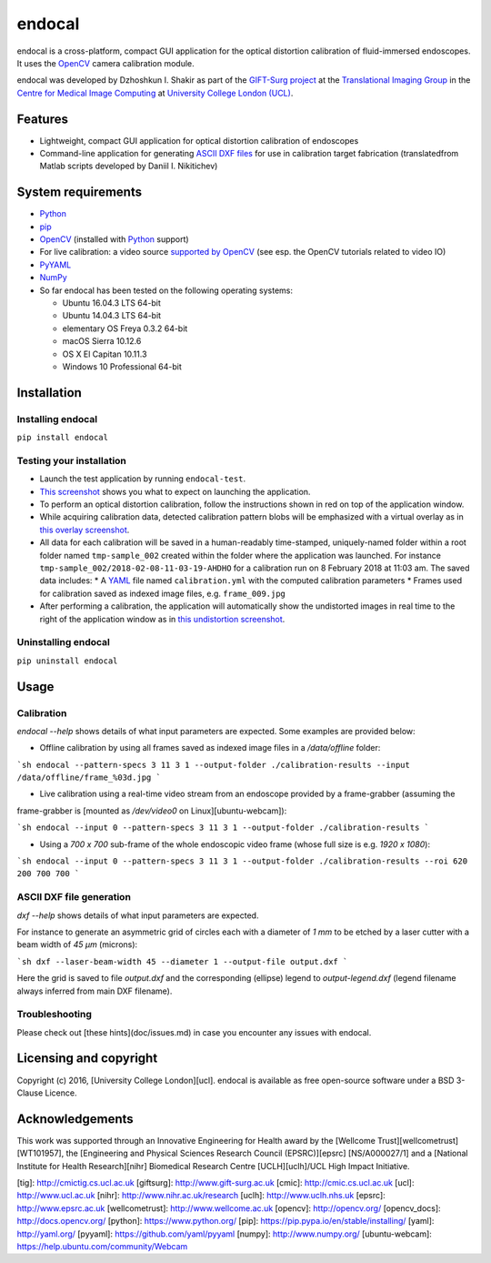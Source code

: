 endocal
=======

endocal is a cross-platform, compact GUI application for the optical distortion calibration of fluid-immersed
endoscopes. It uses the `OpenCV`_ camera calibration module.

endocal was developed by Dzhoshkun I. Shakir as part of the `GIFT-Surg project`_ at the
`Translational Imaging Group`_ in the `Centre for Medical Image Computing`_ at
`University College London (UCL)`_.

.. _`GIFT-Surg project`: http://www.gift-surg.ac.uk
.. _`Translational Imaging Group`: http://cmictig.cs.ucl.ac.uk
.. _`Centre for Medical Image Computing`: http://cmic.cs.ucl.ac.uk
.. _`University College London (UCL)`: http://www.ucl.ac.uk

Features
--------

* Lightweight, compact GUI application for optical distortion calibration of endoscopes
* Command-line application for generating `ASCII DXF files`_ for use in calibration target fabrication (translated\
  from Matlab scripts developed by Daniil I. Nikitichev)

.. _`ASCII DXF files`: http://www.autodesk.com/techpubs/autocad/acadr14/dxf/

System requirements
-------------------

* `Python`_
* `pip`_
* `OpenCV`_ (installed with `Python`_ support)
* For live calibration: a video source `supported by OpenCV`_ (see esp. the OpenCV tutorials related
  to video IO)
* `PyYAML`_
* `NumPy`_
* So far endocal has been tested on the following operating systems:

  - Ubuntu 16.04.3 LTS 64-bit
  - Ubuntu 14.04.3 LTS 64-bit
  - elementary OS Freya 0.3.2 64-bit
  - macOS Sierra 10.12.6
  - OS X El Capitan 10.11.3
  - Windows 10 Professional 64-bit

.. _`Python`: https://www.python.org/
.. _`pip`: https://pip.pypa.io/en/stable/installing/
.. _`supported by OpenCV`: http://docs.opencv.org/
.. _`PyYAML`: https://github.com/yaml/pyyaml
.. _`NumPy`: http://www.numpy.org/
.. _`OpenCV`: http://opencv.org/

Installation
------------

Installing endocal
^^^^^^^^^^^^^^^^^^

``pip install endocal``

Testing your installation
^^^^^^^^^^^^^^^^^^^^^^^^^

* Launch the test application by running ``endocal-test``.
* `This screenshot`_ shows you what to expect on launching the application.
* To perform an optical distortion calibration, follow the instructions shown in red on top of the application window.
* While acquiring calibration data, detected calibration pattern blobs will be emphasized with a virtual overlay as
  in `this overlay screenshot`_.
* All data for each calibration will be saved in a human-readably time-stamped, uniquely-named folder within a root 
  folder named ``tmp-sample_002`` created within the folder where the application was launched.
  For instance ``tmp-sample_002/2018-02-08-11-03-19-AHDHO`` for a calibration run on 8 February 2018 at 11:03 am.
  The saved data includes:
  * A `YAML`_ file named ``calibration.yml`` with the computed calibration parameters
  * Frames used for calibration saved as indexed image files, e.g. ``frame_009.jpg``
* After performing a calibration, the application will automatically show the undistorted images in real time to the
  right of the application window as in `this undistortion screenshot`_.

.. _`This screenshot`: https://github.com/gift-surg/endocal/blob/master/endocal/res/screenshot-start.png
.. _`this overlay screenshot`: https://github.com/gift-surg/endocal/blob/master/endocal/res/screenshot-detection.png
.. _`YAML`: http://yaml.org/
.. _`this undistortion screenshot`: https://github.com/gift-surg/endocal/blob/master/endocal/res/screenshot-undistort.png

Uninstalling endocal
^^^^^^^^^^^^^^^^^^^^

``pip uninstall endocal``

Usage
-----

Calibration
^^^^^^^^^^^

`endocal --help` shows details of what input parameters are expected. Some examples are provided below:

* Offline calibration by using all frames saved as indexed image files in a `/data/offline` folder:

```sh
endocal --pattern-specs 3 11 3 1 --output-folder ./calibration-results --input /data/offline/frame_%03d.jpg
```

* Live calibration using a real-time video stream from an endoscope provided by a frame-grabber (assuming the 
frame-grabber is [mounted as `/dev/video0` on Linux][ubuntu-webcam]):

```sh
endocal --input 0 --pattern-specs 3 11 3 1 --output-folder ./calibration-results
```

* Using a `700 x 700` sub-frame of the whole endoscopic video frame (whose full size is e.g. `1920 x 1080`):

```sh
endocal --input 0 --pattern-specs 3 11 3 1 --output-folder ./calibration-results --roi 620 200 700 700
```

ASCII DXF file generation
^^^^^^^^^^^^^^^^^^^^^^^^^

`dxf --help` shows details of what input parameters are expected.

For instance to generate an asymmetric grid of circles each with a diameter of `1 mm` to be etched by a laser
cutter with a beam width of `45 μm` (microns):

```sh
dxf --laser-beam-width 45 --diameter 1 --output-file output.dxf
```

Here the grid is saved to file `output.dxf` and the corresponding (ellipse) legend to `output-legend.dxf` (legend
filename always inferred from main DXF filename).

Troubleshooting
^^^^^^^^^^^^^^^

Please check out [these hints](doc/issues.md) in case you encounter any issues with endocal.

Licensing and copyright
-----------------------

Copyright (c) 2016, [University College London][ucl]. endocal is available as free open-source software under a
BSD 3-Clause Licence.

Acknowledgements
----------------

This work was supported through an Innovative Engineering for Health award by the [Wellcome Trust][wellcometrust]
[WT101957], the [Engineering and Physical Sciences Research Council (EPSRC)][epsrc] [NS/A000027/1] and a
[National Institute for Health Research][nihr] Biomedical Research Centre [UCLH][uclh]/UCL High Impact Initiative.


[tig]: http://cmictig.cs.ucl.ac.uk
[giftsurg]: http://www.gift-surg.ac.uk
[cmic]: http://cmic.cs.ucl.ac.uk
[ucl]: http://www.ucl.ac.uk
[nihr]: http://www.nihr.ac.uk/research
[uclh]: http://www.uclh.nhs.uk
[epsrc]: http://www.epsrc.ac.uk
[wellcometrust]: http://www.wellcome.ac.uk
[opencv]: http://opencv.org/
[opencv_docs]: http://docs.opencv.org/
[python]: https://www.python.org/
[pip]: https://pip.pypa.io/en/stable/installing/
[yaml]: http://yaml.org/
[pyyaml]: https://github.com/yaml/pyyaml
[numpy]: http://www.numpy.org/
[ubuntu-webcam]: https://help.ubuntu.com/community/Webcam
